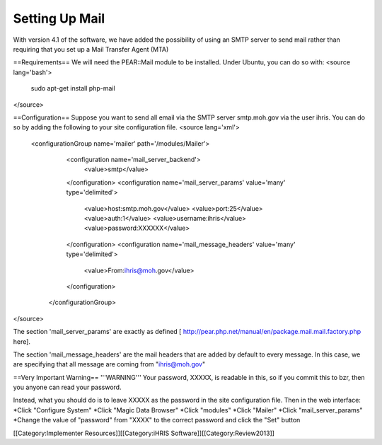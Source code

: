 Setting Up Mail
===============

With version 4.1 of the software, we have added the possibility of using an SMTP server to send mail rather than requiring that you set up a Mail Transfer Agent (MTA)

==Requirements==
We will need the PEAR::Mail module to be installed.  Under Ubuntu, you can do so with:
<source lang='bash'>
 sudo apt-get install php-mail
</source>

==Configuration==
Suppose you want to send all email via the SMTP server smtp.moh.gov via the user ihris. You can do so by adding the following to your site configuration file.
<source lang='xml'>
  <configurationGroup name='mailer' path='/modules/Mailer'>
      <configuration name='mail_server_backend'>
        <value>smtp</value>
      </configuration>
      <configuration name='mail_server_params' value='many' type='delimited'>
        <value>host:smtp.moh.gov</value>
        <value>port:25</value>
        <value>auth:1</value>
        <value>username:ihris</value>
        <value>password:XXXXXX</value>
      </configuration>
      <configuration name='mail_message_headers' value='many' type='delimited'>
        <value>From:ihris@moh.gov</value>
      </configuration>

    </configurationGroup>
</source>

The section 'mail_server_params' are exactly as defined [ http://pear.php.net/manual/en/package.mail.mail.factory.php here].

The section 'mail_message_headers' are the mail headers that are added by default to every message.  In this case, we are specifying that all message are coming from "ihris@moh.gov"


==Very Important Warning==
'''WARNING''' Your password, XXXXX, is readable in this, so if you commit this to bzr, then you anyone can read your password.

Instead, what you should do is to leave XXXXX as the password in the site configuration file.  Then in the web interface:
*Click "Configure System"
*Click "Magic Data Browser"
*Click "modules"
*Click "Mailer"
*Click "mail_server_params"
*Change the value of "password" from "XXXX" to the correct password and click the "Set" button

[[Category:Implementer Resources]][[Category:iHRIS Software]][[Category:Review2013]]
